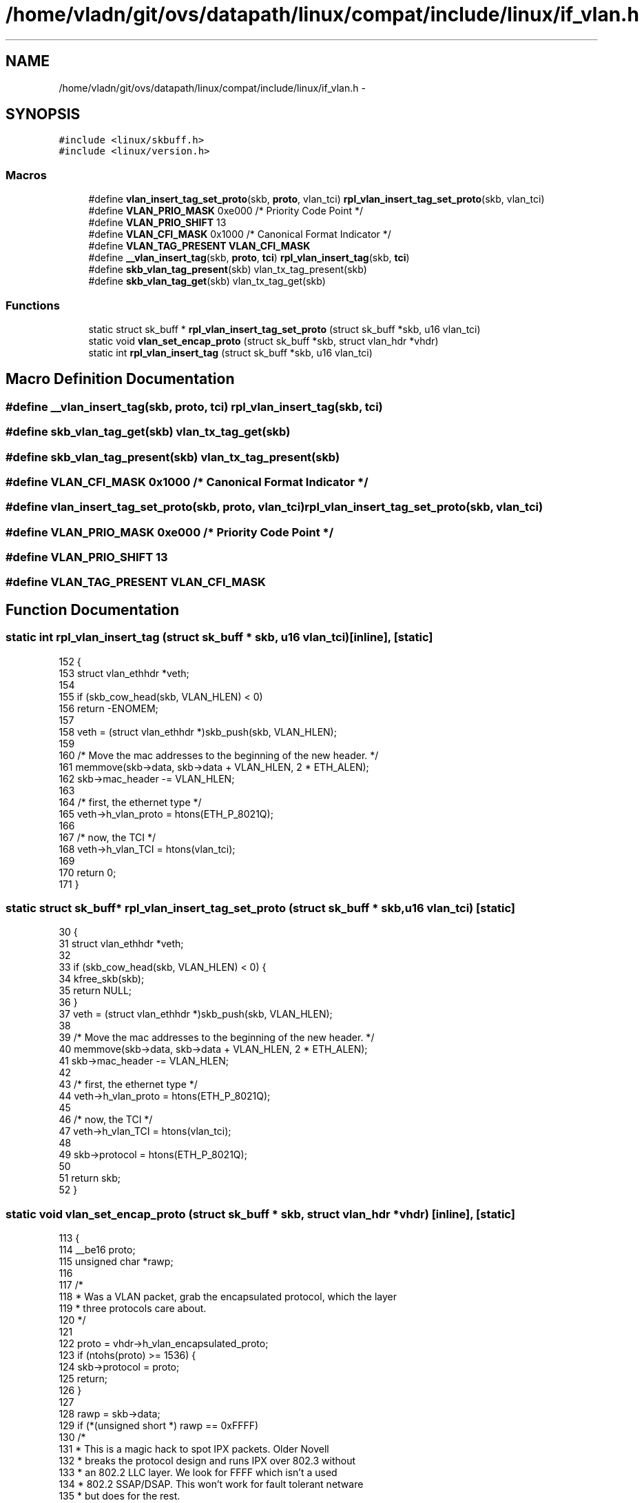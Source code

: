 .TH "/home/vladn/git/ovs/datapath/linux/compat/include/linux/if_vlan.h" 3 "Mon Aug 17 2015" "ovs datapath" \" -*- nroff -*-
.ad l
.nh
.SH NAME
/home/vladn/git/ovs/datapath/linux/compat/include/linux/if_vlan.h \- 
.SH SYNOPSIS
.br
.PP
\fC#include <linux/skbuff\&.h>\fP
.br
\fC#include <linux/version\&.h>\fP
.br

.SS "Macros"

.in +1c
.ti -1c
.RI "#define \fBvlan_insert_tag_set_proto\fP(skb,  \fBproto\fP,  vlan_tci)   \fBrpl_vlan_insert_tag_set_proto\fP(skb, vlan_tci)"
.br
.ti -1c
.RI "#define \fBVLAN_PRIO_MASK\fP   0xe000 /* Priority Code Point */"
.br
.ti -1c
.RI "#define \fBVLAN_PRIO_SHIFT\fP   13"
.br
.ti -1c
.RI "#define \fBVLAN_CFI_MASK\fP   0x1000 /* Canonical Format Indicator */"
.br
.ti -1c
.RI "#define \fBVLAN_TAG_PRESENT\fP   \fBVLAN_CFI_MASK\fP"
.br
.ti -1c
.RI "#define \fB__vlan_insert_tag\fP(skb,  \fBproto\fP,  \fBtci\fP)   \fBrpl_vlan_insert_tag\fP(skb, \fBtci\fP)"
.br
.ti -1c
.RI "#define \fBskb_vlan_tag_present\fP(skb)   vlan_tx_tag_present(skb)"
.br
.ti -1c
.RI "#define \fBskb_vlan_tag_get\fP(skb)   vlan_tx_tag_get(skb)"
.br
.in -1c
.SS "Functions"

.in +1c
.ti -1c
.RI "static struct sk_buff * \fBrpl_vlan_insert_tag_set_proto\fP (struct sk_buff *skb, u16 vlan_tci)"
.br
.ti -1c
.RI "static void \fBvlan_set_encap_proto\fP (struct sk_buff *skb, struct vlan_hdr *vhdr)"
.br
.ti -1c
.RI "static int \fBrpl_vlan_insert_tag\fP (struct sk_buff *skb, u16 vlan_tci)"
.br
.in -1c
.SH "Macro Definition Documentation"
.PP 
.SS "#define __vlan_insert_tag(skb, \fBproto\fP, \fBtci\fP)   \fBrpl_vlan_insert_tag\fP(skb, \fBtci\fP)"

.SS "#define skb_vlan_tag_get(skb)   vlan_tx_tag_get(skb)"

.SS "#define skb_vlan_tag_present(skb)   vlan_tx_tag_present(skb)"

.SS "#define VLAN_CFI_MASK   0x1000 /* Canonical Format Indicator */"

.SS "#define vlan_insert_tag_set_proto(skb, \fBproto\fP, vlan_tci)   \fBrpl_vlan_insert_tag_set_proto\fP(skb, vlan_tci)"

.SS "#define VLAN_PRIO_MASK   0xe000 /* Priority Code Point */"

.SS "#define VLAN_PRIO_SHIFT   13"

.SS "#define VLAN_TAG_PRESENT   \fBVLAN_CFI_MASK\fP"

.SH "Function Documentation"
.PP 
.SS "static int rpl_vlan_insert_tag (struct sk_buff * skb, u16 vlan_tci)\fC [inline]\fP, \fC [static]\fP"

.PP
.nf
152 {
153     struct vlan_ethhdr *veth;
154 
155     if (skb_cow_head(skb, VLAN_HLEN) < 0)
156         return -ENOMEM;
157 
158     veth = (struct vlan_ethhdr *)skb_push(skb, VLAN_HLEN);
159 
160     /* Move the mac addresses to the beginning of the new header\&. */
161     memmove(skb->data, skb->data + VLAN_HLEN, 2 * ETH_ALEN);
162     skb->mac_header -= VLAN_HLEN;
163 
164     /* first, the ethernet type */
165     veth->h_vlan_proto = htons(ETH_P_8021Q);
166 
167     /* now, the TCI */
168     veth->h_vlan_TCI = htons(vlan_tci);
169 
170     return 0;
171 }
.fi
.SS "static struct sk_buff* rpl_vlan_insert_tag_set_proto (struct sk_buff * skb, u16 vlan_tci)\fC [static]\fP"

.PP
.nf
30 {
31     struct vlan_ethhdr *veth;
32 
33     if (skb_cow_head(skb, VLAN_HLEN) < 0) {
34         kfree_skb(skb);
35         return NULL;
36     }
37     veth = (struct vlan_ethhdr *)skb_push(skb, VLAN_HLEN);
38 
39     /* Move the mac addresses to the beginning of the new header\&. */
40     memmove(skb->data, skb->data + VLAN_HLEN, 2 * ETH_ALEN);
41     skb->mac_header -= VLAN_HLEN;
42 
43     /* first, the ethernet type */
44     veth->h_vlan_proto = htons(ETH_P_8021Q);
45 
46     /* now, the TCI */
47     veth->h_vlan_TCI = htons(vlan_tci);
48 
49     skb->protocol = htons(ETH_P_8021Q);
50 
51     return skb;
52 }
.fi
.SS "static void vlan_set_encap_proto (struct sk_buff * skb, struct vlan_hdr * vhdr)\fC [inline]\fP, \fC [static]\fP"

.PP
.nf
113 {
114     __be16 proto;
115     unsigned char *rawp;
116 
117     /*
118      * Was a VLAN packet, grab the encapsulated protocol, which the layer
119      * three protocols care about\&.
120      */
121 
122     proto = vhdr->h_vlan_encapsulated_proto;
123     if (ntohs(proto) >= 1536) {
124         skb->protocol = proto;
125         return;
126     }
127 
128     rawp = skb->data;
129     if (*(unsigned short *) rawp == 0xFFFF)
130         /*
131          * This is a magic hack to spot IPX packets\&. Older Novell
132          * breaks the protocol design and runs IPX over 802\&.3 without
133          * an 802\&.2 LLC layer\&. We look for FFFF which isn't a used
134          * 802\&.2 SSAP/DSAP\&. This won't work for fault tolerant netware
135          * but does for the rest\&.
136          */
137         skb->protocol = htons(ETH_P_802_3);
138     else
139         /*
140          * Real 802\&.2 LLC
141          */
142         skb->protocol = htons(ETH_P_802_2);
143 }
.fi
.SH "Author"
.PP 
Generated automatically by Doxygen for ovs datapath from the source code\&.
